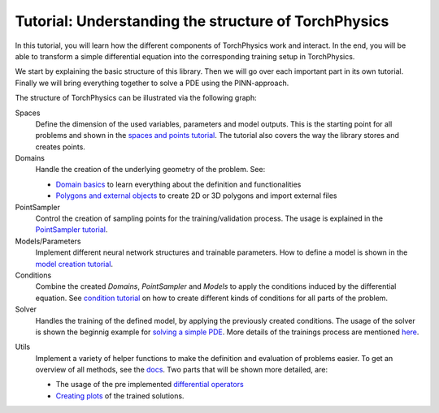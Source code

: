 =====================================================
Tutorial: Understanding the structure of TorchPhysics
=====================================================
In this tutorial, you will learn how the different components of TorchPhysics
work and interact. In the end, you will be able to transform a simple differential equation
into the corresponding training setup in TorchPhysics.

We start by explaining the basic structure of this library. Then we will go over each 
important part in its own tutorial. Finally we will bring everything together to
solve a PDE using the PINN-approach.

The structure of TorchPhysics can be illustrated via the following graph:

.. image:: pictures/torchphysics_structure.png
  :width: 500
  :align: center
  :alt: Graph of the work flow in TorchPhysics


Spaces 
  Define the dimension of the used variables, parameters and model outputs. This is the
  starting point for all problems and shown in the `spaces and points tutorial`_.
  The tutorial also covers the way the library stores and creates points.

Domains 
  Handle the creation of the underlying geometry of the problem. See:
  
  - `Domain basics`_ to learn everything about the definition and functionalities 
  - `Polygons and external objects`_ to create 2D or 3D polygons and import external files

PointSampler
  Control the creation of sampling points for the training/validation process. The usage
  is explained in the `PointSampler tutorial`_.

Models/Parameters
  Implement different neural network structures and trainable parameters. 
  How to define a model is shown in the `model creation tutorial`_. 

Conditions 
  Combine the created *Domains*, *PointSampler* and *Models* to apply the conditions
  induced by the differential equation. See `condition tutorial`_ on how to create different
  kinds of conditions for all parts of the problem.

Solver
  Handles the training of the defined model, by applying the previously created conditions.
  The usage of the solver is shown the beginnig example for `solving a simple PDE`_. More details
  of the trainings process are mentioned here_.

.. _here: solver_info.html

Utils
  Implement a variety of helper functions to make the definition and evaluation of 
  problems easier. To get an overview of all methods, see the docs_. Two parts that will
  be shown more detailed, are:

  - The usage of the pre implemented `differential operators`_
  - `Creating plots`_ of the trained solutions.

.. _`spaces and points tutorial`: tutorial_spaces_and_points.html
.. _`Domain basics`: tutorial_domain_basics.html
.. _`Polygons and external objects`: external_domains.html
.. _`PointSampler tutorial`: sampler_tutorial.html
.. _`model creation tutorial`: model_creation.html
.. _`condition tutorial`: condition_tutorial.html
.. _docs: https://torchphysics.readthedocs.io/en/latest/api/torchphysics.utils.html
.. _`differential operators`: differentialoperators.html
.. _`Creating plots`: plotting.html
.. _`solving a simple PDE`: solve_pde.html
.. _`example-folder`: https://github.com/boschresearch/torchphysics/tree/main/examples